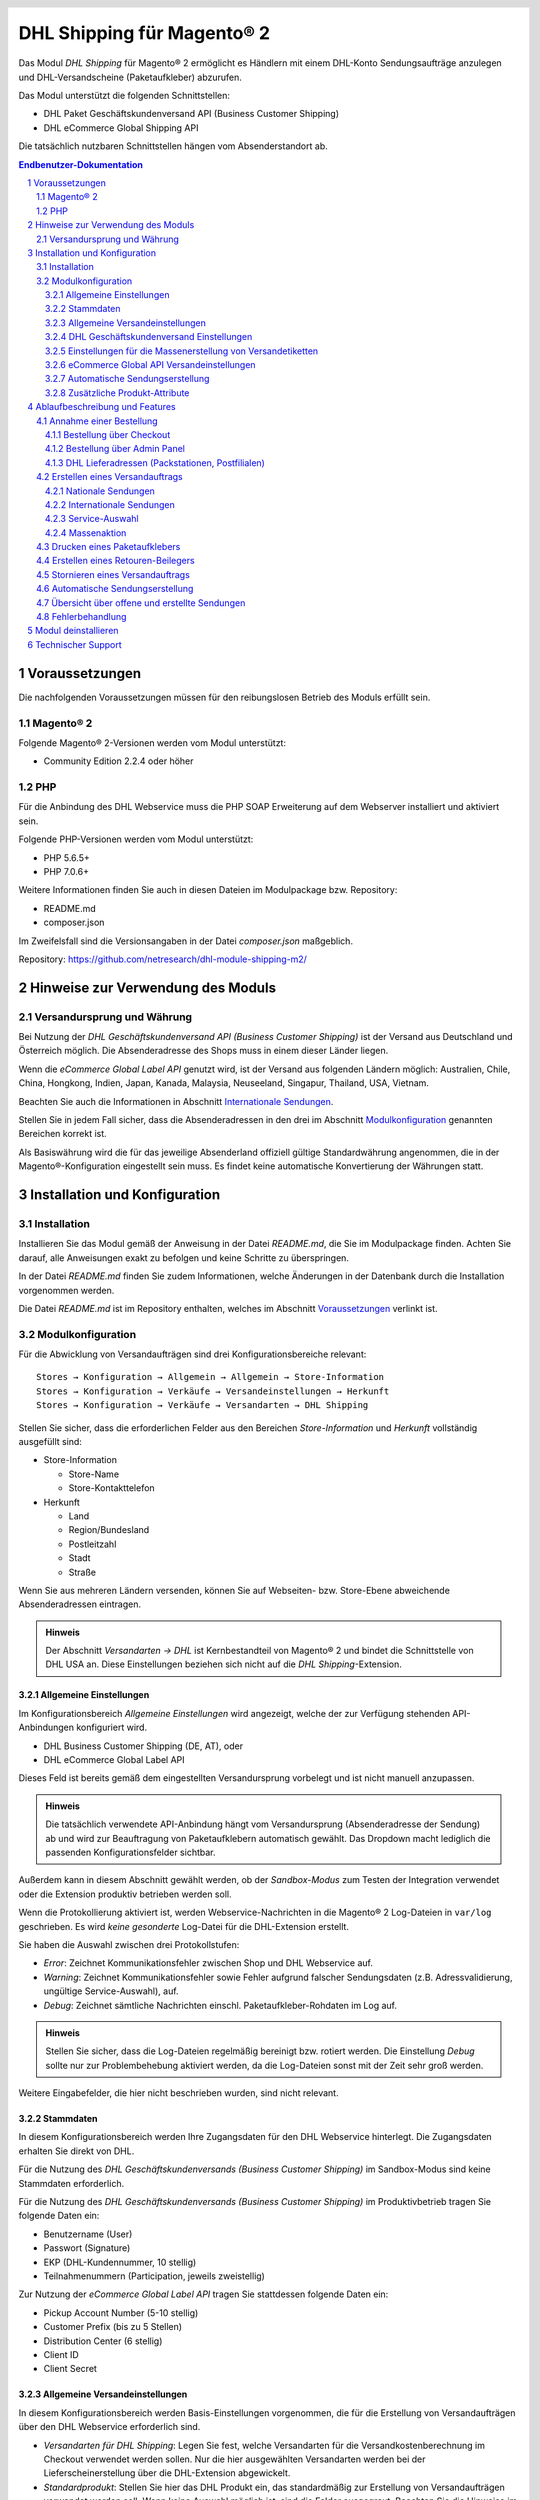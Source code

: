 .. |date| date:: %d/%m/%Y
.. |year| date:: %Y
.. |mage| unicode:: Magento U+00AE
.. |mage2| replace:: |mage| 2

.. footer::
   .. class:: footertable

   +-------------------------+-------------------------+
   | Stand: |date|           | .. class:: rightalign   |
   |                         |                         |
   |                         | ###Page###/###Total###  |
   +-------------------------+-------------------------+

.. header::
   .. image:: images/dhl.jpg
      :width: 4.5cm
      :height: 1.2cm
      :align: right

.. sectnum::

========================
DHL Shipping für |mage2|
========================

Das Modul *DHL Shipping* für |mage2| ermöglicht es Händlern mit einem DHL-Konto
Sendungsaufträge anzulegen und DHL-Versandscheine (Paketaufkleber) abzurufen.

Das Modul unterstützt die folgenden Schnittstellen:

* DHL Paket Geschäftskundenversand API (Business Customer Shipping)
* DHL eCommerce Global Shipping API

Die tatsächlich nutzbaren Schnittstellen hängen vom Absenderstandort ab.

.. raw:: pdf

   PageBreak

.. contents:: Endbenutzer-Dokumentation


Voraussetzungen
===============

Die nachfolgenden Voraussetzungen müssen für den reibungslosen Betrieb des Moduls erfüllt sein.

|mage2|
-------

Folgende |mage2|-Versionen werden vom Modul unterstützt:

- Community Edition 2.2.4 oder höher

PHP
---

Für die Anbindung des DHL Webservice muss die PHP SOAP Erweiterung auf dem
Webserver installiert und aktiviert sein.

Folgende PHP-Versionen werden vom Modul unterstützt:

- PHP 5.6.5+
- PHP 7.0.6+

Weitere Informationen finden Sie auch in diesen Dateien im Modulpackage bzw. Repository:

* README.md
* composer.json

Im Zweifelsfall sind die Versionsangaben in der Datei *composer.json* maßgeblich.

Repository: https://github.com/netresearch/dhl-module-shipping-m2/


Hinweise zur Verwendung des Moduls
==================================

Versandursprung und Währung
---------------------------

Bei Nutzung der *DHL Geschäftskundenversand API (Business Customer Shipping)* ist der
Versand aus Deutschland und Österreich möglich. Die Absenderadresse des Shops muss in
einem dieser Länder liegen.

Wenn die *eCommerce Global Label API* genutzt wird, ist der Versand aus folgenden
Ländern möglich: Australien, Chile, China, Hongkong, Indien, Japan, Kanada,
Malaysia, Neuseeland, Singapur, Thailand, USA, Vietnam.

Beachten Sie auch die Informationen in Abschnitt `Internationale Sendungen`_.

Stellen Sie in jedem Fall sicher, dass die Absenderadressen in den drei im Abschnitt
Modulkonfiguration_ genannten Bereichen korrekt ist.

Als Basiswährung wird die für das jeweilige Absenderland offiziell gültige Standardwährung
angenommen, die in der |mage|-Konfiguration eingestellt sein muss. Es findet keine
automatische Konvertierung der Währungen statt.

.. raw:: pdf

   PageBreak

Installation und Konfiguration
==============================

Installation
------------

Installieren Sie das Modul gemäß der Anweisung in der Datei *README.md*, die Sie im
Modulpackage finden. Achten Sie darauf, alle Anweisungen exakt zu befolgen und keine
Schritte zu überspringen.

In der Datei *README.md* finden Sie zudem Informationen, welche Änderungen in der
Datenbank durch die Installation vorgenommen werden.

Die Datei *README.md* ist im Repository enthalten, welches im Abschnitt
`Voraussetzungen`_ verlinkt ist.

Modulkonfiguration
------------------

Für die Abwicklung von Versandaufträgen sind drei Konfigurationsbereiche relevant:

::

    Stores → Konfiguration → Allgemein → Allgemein → Store-Information
    Stores → Konfiguration → Verkäufe → Versandeinstellungen → Herkunft
    Stores → Konfiguration → Verkäufe → Versandarten → DHL Shipping

Stellen Sie sicher, dass die erforderlichen Felder aus den Bereichen
*Store-Information* und *Herkunft* vollständig ausgefüllt sind:

* Store-Information

  * Store-Name
  * Store-Kontakttelefon
* Herkunft

  * Land
  * Region/Bundesland
  * Postleitzahl
  * Stadt
  * Straße

Wenn Sie aus mehreren Ländern versenden, können Sie auf Webseiten- bzw. Store-Ebene
abweichende Absenderadressen eintragen.

.. admonition:: Hinweis

   Der Abschnitt *Versandarten → DHL* ist Kernbestandteil von |mage2| und bindet
   die Schnittstelle von DHL USA an. Diese Einstellungen beziehen sich nicht auf die
   *DHL Shipping*-Extension.

.. raw:: pdf

   PageBreak

Allgemeine Einstellungen
~~~~~~~~~~~~~~~~~~~~~~~~

Im Konfigurationsbereich *Allgemeine Einstellungen* wird angezeigt, welche der
zur Verfügung stehenden API-Anbindungen konfiguriert wird.

* DHL Business Customer Shipping (DE, AT), oder
* DHL eCommerce Global Label API

Dieses Feld ist bereits gemäß dem eingestellten Versandursprung vorbelegt und
ist nicht manuell anzupassen.

.. admonition:: Hinweis

   Die tatsächlich verwendete API-Anbindung hängt vom Versandursprung
   (Absenderadresse der Sendung) ab und wird zur Beauftragung von
   Paketaufklebern automatisch gewählt. Das Dropdown macht lediglich die
   passenden Konfigurationsfelder sichtbar.

Außerdem kann in diesem Abschnitt gewählt werden, ob der *Sandbox-Modus* zum Testen
der Integration verwendet oder die Extension produktiv betrieben werden soll.

Wenn die Protokollierung aktiviert ist, werden Webservice-Nachrichten in die |mage2|
Log-Dateien in ``var/log`` geschrieben. Es wird *keine gesonderte* Log-Datei für
die DHL-Extension erstellt.

Sie haben die Auswahl zwischen drei Protokollstufen:

- *Error*: Zeichnet Kommunikationsfehler zwischen Shop und DHL Webservice auf.
- *Warning*: Zeichnet Kommunikationsfehler sowie Fehler aufgrund falscher Sendungsdaten
  (z.B. Adressvalidierung, ungültige Service-Auswahl), auf.
- *Debug*: Zeichnet sämtliche Nachrichten einschl. Paketaufkleber-Rohdaten im Log auf.

.. admonition:: Hinweis

   Stellen Sie sicher, dass die Log-Dateien regelmäßig bereinigt bzw. rotiert werden. Die
   Einstellung *Debug* sollte nur zur Problembehebung aktiviert werden, da die Log-Dateien
   sonst mit der Zeit sehr groß werden.

Weitere Eingabefelder, die hier nicht beschrieben wurden, sind nicht relevant.

.. raw:: pdf

   PageBreak

Stammdaten
~~~~~~~~~~

In diesem Konfigurationsbereich werden Ihre Zugangsdaten für den DHL Webservice
hinterlegt. Die Zugangsdaten erhalten Sie direkt von DHL.

Für die Nutzung des *DHL Geschäftskundenversands (Business Customer Shipping)*
im Sandbox-Modus sind keine Stammdaten erforderlich.

Für die Nutzung des *DHL Geschäftskundenversands (Business Customer Shipping)*
im Produktivbetrieb tragen Sie folgende Daten ein:

* Benutzername (User)
* Passwort (Signature)
* EKP (DHL-Kundennummer, 10 stellig)
* Teilnahmenummern (Participation, jeweils zweistellig)

Zur Nutzung der *eCommerce Global Label API* tragen Sie stattdessen folgende Daten ein:

* Pickup Account Number (5-10 stellig)
* Customer Prefix (bis zu 5 Stellen)
* Distribution Center (6 stellig)
* Client ID
* Client Secret

Allgemeine Versandeinstellungen
~~~~~~~~~~~~~~~~~~~~~~~~~~~~~~~

In diesem Konfigurationsbereich werden Basis-Einstellungen vorgenommen, die
für die Erstellung von Versandaufträgen über den DHL Webservice erforderlich sind.

- *Versandarten für DHL Shipping*: Legen Sie fest, welche Versandarten für die
  Versandkostenberechnung im Checkout verwendet werden sollen. Nur die hier ausgewählten
  Versandarten werden bei der Lieferscheinerstellung über die DHL-Extension abgewickelt.
- *Standardprodukt*: Stellen Sie hier das DHL Produkt ein, das standardmäßig zur
  Erstellung von Versandaufträgen verwendet werden soll. Wenn keine Auswahl möglich ist,
  sind die Felder ausgegraut. Beachten Sie die Hinweise im Abschnitt Modulkonfiguration_
  zur Absenderadresse.

.. raw:: pdf

   PageBreak

DHL Geschäftskundenversand Einstellungen
~~~~~~~~~~~~~~~~~~~~~~~~~~~~~~~~~~~~~~~~

Die Einstellungen in diesem Bereich sind speziell bei Nutzung des
*DHL Geschäftskundenversands (Business Customer Shipping)* relevant.

- *Nachnahme-Zahlarten für DHL Shipping*: Legen Sie fest, bei welchen Zahlarten
  es sich um Nachnahme-Zahlarten handelt. Diese Information wird benötigt, um
  bei Bedarf den Nachnahmebetrag an den DHL Webservice zu übertragen und passende
  Nachnahme-Label zu erzeugen.

- Ebenso legen Sie fest, welche Bankdaten für
  Nachnahme-Versandaufträge an DHL übermittelt werden. Der vom Empfänger erhobene
  Nachnahmebetrag wird auf dieses Konto transferiert.

  Beachten Sie, dass die Bankverbindung ggf. auch in Ihrem DHL-Konto hinterlegt werden
  muss. I.d.R. kann dies über das DHL Geschäftskundenportal erledigt werden.

- Weitehin können Sie festlegen, welche Absenderdaten ergänzend
  zur allgemeinen |mage|-Konfiguration an DHL übermittelt werden sollen.

Dieser Abschnitt wird bei Nutzung der *eCommerce Global Label API* nicht angezeigt,
da hier kein Nachnahmeversand möglich ist.

Einstellungen für die Massenerstellung von Versandetiketten
~~~~~~~~~~~~~~~~~~~~~~~~~~~~~~~~~~~~~~~~~~~~~~~~~~~~~~~~~~~

In diesem Konfigurationsbereich legen Sie die Standardwerte für Sendungen fest, die
automatisch (per Cronjob) oder über die Massenaktion_ erstellt werden.

Je nach gewählter API (DHL Business Customer Shipping, eCommerce Global Label API, ...) erscheinen
hier unterschiedliche Eingabemöglichkeiten.

Beachten Sie zudem die Konfiguration von Zollinformationen über die Produkt-Attribute, siehe
Abschnitt `Internationale Sendungen`_.

Weiterhin können in diesem Konfigurationsbereich die Standardwerte für DHL Zusatzleistungen
(Services) eingestellt werden.

- *Nur leitkodierbare Versandaufträge erteilen*: Ist diese Einstellung aktiviert,
  wird DHL nur Sendungen akzeptieren, deren Adressen absolut korrekt sind. Ansonsten
  lehnt DHL die Sendung mit einer Fehlermeldung ab. Wenn diese Einstellung abgeschaltet
  ist, wird DHL versuchen, fehlerhafte Lieferadressen automatisch korrekt zuzuordnen,
  wofür ein Nachkodierungsentgelt erhoben wird. Wenn die Adresse überhaupt nicht
  zugeordnet werden kann, wird die Sendung dennoch abgelehnt.
- *Paketankündigung*: Der Kunde wird per E-Mail von DHL über den Status seiner
  Sendung informiert.
- *Alterssichtprüfung:* Wählen Sie, ob die Versandlabel das Vermerk zur Alterssichtprüfung
  tragen sollen, sowie welches Alter gelten soll. Auswahl:

  * *Nein*: Der Service wird nicht hinzugebucht.
  * *A16*: Mindestalter 16 Jahre.
  * *A18*: Mindestalter 18 Jahre.

- *Retourenbeileger*: Wählen Sie, ob zum Versandauftrag auch ein Retourenbeileger
  erstellt werden soll. Siehe auch `Erstellen eines Retouren-Beilegers`_.
- *Zusatzversicherung:* Wählen Sie, ob für den Versandauftrag eine Zusatzversicherung
  hinzugebucht werden soll.
- *Sperrgut:* Wählen Sie, ob der Service *Sperrgut* hinzugebucht werden soll.

.. raw:: pdf

   PageBreak

eCommerce Global API Versandeinstellungen
~~~~~~~~~~~~~~~~~~~~~~~~~~~~~~~~~~~~~~~~~

Hier können Einstellungen zur Labelgröße, Seitengröße und Seitenlayout vorgenommen werden.

Dieser Abschnitt erscheint nur bei Nutzung der *eCommerce Global Label API*.

Automatische Sendungserstellung
~~~~~~~~~~~~~~~~~~~~~~~~~~~~~~~

Im diesem Konfigurationsbereich legen Sie fest, ob automatisch Lieferscheine erzeugt
und Paketaufkleber abgerufen werden sollen.

Darüber hinaus können Sie bestimmen, welchen Bestell-Status eine Bestellung haben
muss, um während der automatischen Sendungserstellung berücksichtigt zu werden. Hierüber
können Sie steuern, welche Bestellungen von der automatischen Verarbeitung ausgeschlossen
werden sollen.

Außerdem legen Sie hier fest, ob eine E-Mail an den Käufer gesendet werden soll,
wenn der Lieferschein angelegt wurde. Hierbei handelt es sich um die
Versandbestätigung von |mage|, nicht um die Paketankündigung von DHL.

Zusätzliche Produkt-Attribute
~~~~~~~~~~~~~~~~~~~~~~~~~~~~~

Das Modul führt die neuen Produkt-Attribute **Produktbeschreibung** (DHL Export Description)
und **Zolltarifnummer** (Tariff number) ein, welche für internationale Sendungen nutzbar
sind.

Diese Attribute können verwendet werden, um Zollinformationen fest im System zu hinterlegen,
so dass diese nicht bei jeder Sendung von Hand eingetragen werden müssen.

Zu beachten ist die maximale Länge von:
 * 50 Zeichen für die Produktbeschreibung
 * 10 Zeichen für die Zolltarifnummer

Beachten Sie auch die Hinweise im Abschnitt `Internationale Sendungen`_.

.. raw:: pdf

   PageBreak

Ablaufbeschreibung und Features
===============================

Annahme einer Bestellung
------------------------

Im Folgenden wird beschrieben, wie sich die DHL-Extension in den Bestellprozess integriert.

Bestellung über Checkout
~~~~~~~~~~~~~~~~~~~~~~~~

In der Modulkonfiguration_ wurden Versandarten für die Abwicklung der Versandaufträge
und die Erstellung der Paketaufkleber eingestellt. Wählt der Kunde im Checkout-Schritt
*Versandart* eine dieser DHL-Versandarten, kann die Lieferung im Nachgang über DHL
abgewickelt werden.

Im Checkout-Schritt *Zahlungsinformation* werden Nachnahme-Zahlungen automatisch
deaktiviert, falls der Nachnahme-Service für die gewählte Lieferadresse nicht zur
Verfügung steht (siehe *Nachnahme-Zahlarten für DHL Shipping*).

Bestellung über Admin Panel
~~~~~~~~~~~~~~~~~~~~~~~~~~~

Nachnahme-Zahlarten werden ebenso wie im Checkout deaktiviert, falls der
Nachnahme-Service für die gewählte Lieferadresse nicht zur Verfügung steht.

DHL Lieferadressen (Packstationen, Postfilialen)
~~~~~~~~~~~~~~~~~~~~~~~~~~~~~~~~~~~~~~~~~~~~~~~~

Das Modul bietet eine eingeschränkte Unterstüzung von DHL Lieferadressen im Checkout:

* Das Format *Packstation 123* im Feld *Straße* wird erkannt.
* Das Format *Postfiliale 123* im Feld *Straße* wird erkannt.
* Ein numerischer Wert im Feld *Firma* wird als Postnummer erkannt.

.. admonition:: Hinweis

   Für die Übertragung an DHL ist die korrekte Schreibweise der o.g. Angaben entscheidend.

   Siehe auch `Versand an Filialen <https://www.dhl.de/de/privatkunden/pakete-empfangen/an-einem-abholort-empfangen/filiale-empfang.html>`_
   und `Versand an Packstationen <https://www.dhl.de/de/privatkunden/pakete-empfangen/an-einem-abholort-empfangen/packstation-empfang.html>`_.

.. raw:: pdf

   PageBreak

Erstellen eines Versandauftrags
-------------------------------

Im Folgenden Abschnitt wird beschrieben, wie zu einer Bestellung ein Versandauftrag
erstellt und ein Paketaufkleber abgerufen wird.

Nationale Sendungen
~~~~~~~~~~~~~~~~~~~

Öffnen Sie im Admin Panel eine Bestellung, deren Versandart mit dem DHL-Versand
verknüpft ist (siehe `Modulkonfiguration`_, Abschnitt *Versandarten für DHL Shipping*).

Betätigen Sie dann den Button *Versand* im oberen Bereich der Seite.

.. image:: images/de/button_ship.png
   :scale: 75 %

Es öffnet sich die Seite *Neuer Versand für Bestellung*.

Wählen Sie die Checkbox
*Paketaufkleber erstellen* an und betätigen Sie den Button *Lieferschein erstellen…*.

.. image:: images/de/button_submit_shipment.png
   :scale: 75 %

Es öffnet sich nun ein Popup zur Definition der im Paket enthaltenen Artikel. Das im
Abschnitt `Allgemeine Versandeinstellungen`_ eingestellte Standardprodukt ist hier
vorausgewählt.

Betätigen Sie den Button *Artikel hinzufügen*, markieren Sie *alle* Produkte und
bestätigen Sie Ihre Auswahl durch Klick auf *Gewählte Artikel zum Paket hinzufügen*.

Die Angabe der Paketmaße ist optional. Achten Sie auf das korrekte Paketgewicht.

Der Button *OK* im Popup ist nun aktiviert. Bei Betätigung wird ein Versandauftrag
an DHL übermittelt und im Erfolgsfall der resultierende Paketaufkleber abgerufen.

Im Fehlerfall wird eine Meldung am oberen Rand des Popups eingeblendet. Scrollen Sie
wenn nötig im Popup nach oben, falls die Fehlermeldung nicht sofort zu sehen ist.

Die Bestellung kann entsprechend korrigiert werden, siehe auch `Fehlerbehandlung`_.

.. raw:: pdf

   PageBreak

Internationale Sendungen
~~~~~~~~~~~~~~~~~~~~~~~~

Für internationale Sendungen sind unter bestimmten Umständen Zollinformationen notwendig.

Dabei gilt:

* Bei Nutzung des *DHL Geschäftskundenversands (Business Customer Shipping)* müssen für Ziele
  außerhalb der EU mindestens die Zolltarifnummern sowie der Inhaltstyp der Sendung angegeben
  werden.
* Bei Nutzung der *eCommerce Global Label API* müssen für Ziele außerhalb des Ursprungslandes
  mindestens die Zolltarifnummern, die Handelsklauseln und der Inhaltstyp der Sendung angegeben
  werden.

Die **Produktbeschreibung** (DHL Export Description) und **Zolltarifnummer** (Tariff number) werden
aus den gleichnamigen **Produkt-Attributen** übernommen, siehe auch
`Zusätzliche Produkt-Attribute`_. Wenn die Produktbeschreibung nicht gepflegt, ist wird stattdessen
der Produktname hierfür benutzt.

Standardwerte (z.B. Handelsklauseln) können in der Konfiguration des Moduls gesetzt werden.

Alternativ können die Angaben auch von Hand in das Popup zur Sendungserstellung eingegeben werden,
z.B. für Sonderfälle, die von den Standardwerten abweichen.

Gehen Sie ansonsten wie im Abschnitt `Nationale Sendungen`_ beschrieben vor.

.. admonition:: Besonderheit bei konfigurierbaren Produkten

   Bei **konfigurierbaren** Produkten (Configurable products) müssen die o.g. Attribute direkt am
   konfigurierbaren Produkt selbst gepflegt werden, **nicht** an den verknüpften einfachen Produkten
   (Simple products)!

.. raw:: pdf

   PageBreak

Service-Auswahl
~~~~~~~~~~~~~~~

Die für die aktuelle Lieferadresse möglichen Zusatzleistungen werden im Popup eingeblendet.

Die Vorauswahl der Services hängt von den Standardwerten in der allgemeinen
`Modulkonfiguration`_ ab.

.. image:: images/de/merchant_services.png
   :scale: 150 %

.. admonition:: Hinweis

   Dieser Screenshot ist nur ein Beispiel. Es stehen evtl. noch nicht alle hier gezeigten
   Services zur Verfügung.

.. raw:: pdf

   PageBreak

Massenaktion
~~~~~~~~~~~~

Lieferscheine und Paketaufkleber können über die Massenaktion
*Paketaufkleber abrufen* in der Bestellübersicht erzeugt werden:

* Verkäufe → Bestellungen → Massenaktion *Paketaufkleber abrufen*

Dies ermöglicht es, Paketaufkleber ohne zusätzliche Eingaben zu erstellen

* für alle in der Bestellung enthaltenen Artikel
* mit den im Checkout gewählten Zusatzleistungen
* mit den im Bereich *Einstellungen zur Erstellung von Massensendungen* der Modulkonfiguration_
  gewählten Zusatzleistungen.

Bei internationalen Sendungen werden wenn nötig die Zollinformationen aus den Produkt-Attributen
sowie aus den Standardwerten in der Konfiguration verwendet (siehe `Internationale Sendungen`_).

.. admonition:: Hinweis

   Im Dropdown sind zwei ähnliche Einträge zu finden: *Paketaufkleber abrufen* und *Paketaufkleber drucken*.
   Achten Sie darauf, den korrekten Eintrag zu nutzen!

   Die Funktion *Paketaufkleber drucken* ermöglicht lediglich den erneuten Ausdruck **bereits gespeicherter** DHL-Label.

.. raw:: pdf

   PageBreak

Drucken eines Paketaufklebers
-----------------------------

Erfolgreich abgerufene Paketaufkleber können an verschiedenen Stellen im Admin Panel
eingesehen werden:

* Verkäufe → Bestellungen → Massenaktion *Paketaufkleber drucken*
* Verkäufe → Lieferscheine → Massenaktion *Paketaufkleber drucken*
* Detail-Ansicht eines Lieferscheins → Button *Paketaufkleber drucken*

Hierdurch wird keine Übertragung an DHL durchgeführt, sondern lediglich die bereits
vorliegenden Label nochmal ausgegeben. Um die Übertragung auszuführen, nutzen Sie
stattdessen die `Massenaktion`_.

.. admonition:: Hinweis

   Die exakte Bezeichnung der Menüpunkte *Bestellungen* bzw. *Lieferscheine* kann je
   nach installiertem Language Pack leicht abweichen (z.B. *Aufträge* oder *Lieferungen*).
   Das ist aber für die weitere Nutzung unerheblich.

.. raw:: pdf

   PageBreak

Erstellen eines Retouren-Beilegers
----------------------------------

Bei Versand innerhalb Deutschlands, innerhalb Österreichs oder von Österreich
nach Deutschland ist es möglich, gemeinsam mit dem Paketaufkleber einen
Retouren-Beileger zu beauftragen.

Nutzen Sie dafür beim Erstellen des Labels im Popup das Auswahlfeld *Retouren-Beileger*.

Stellen Sie sicher, dass die `Teilnahmenummern`__ für Retouren korrekt konfiguriert sind:

- Retoure DHL Paket (DE → DE)
- Retoure DHL Paket Austria (AT → AT)
- Retoure DHL Paket Connect (AT → DE)

__ `Stammdaten`_

.. raw:: pdf

   PageBreak

Stornieren eines Versandauftrags
--------------------------------

Solange ein Versandauftrag nicht manifestiert ist, kann dieser bei DHL storniert werden.

Sie können den Link *Löschen* in der Box *Versand- und Trackinginformationen* neben der
Sendungsnummer anklicken.

Bei Nutzung des *DHL Geschäftskundenversands (Business Customer Shipping)* wird hierdurch
auch der Auftrag bei DHL storniert.

.. image:: images/de/shipping_and_tracking.png
   :scale: 75 %

.. admonition:: Hinweis zur eCommerce Global Label API

   Bei Nutzung der *eCommerce Global Label API* wird über den oben beschriebenen Weg der
   Auftrag bei DHL *nicht* storniert! Es wird lediglich die Trackingnummer aus |mage| entfernt.

   Zur Stornierung eines *eCommerce Global Label API* Versandauftrags nutzen Sie bitte den
   Ihnen bekannten Zugang über die DHL Website (z.B. das Geschäftskundenportal).

   Wenn lediglich die Trackingnummer aus |mage| entfernt wird, ohne den Auftrag bei
   DHL zu stornieren, wird DHL diesen in Rechnung stellen.

.. raw:: pdf

   PageBreak

Automatische Sendungserstellung
-------------------------------

Der manuelle Prozess zur Erstellung von Versandaufträgen ist insbesondere für
Händler mit hohem Versandvolumen sehr zeitaufwendig und unkomfortabel. Um den
Abruf von Paketaufklebern zu erleichtern, können Sie das Erstellen von
Lieferscheinen und Versandaufträgen automatisieren.

Aktivieren Sie dazu in der Modulkonfiguration_ die automatische Sendungserstellung
und legen Sie fest, welche Zusatzleistungen für alle automatisch erzeugten Versandaufträge
hinzugebucht werden sollen.

.. admonition:: Hinweis

   Die automatische Sendungserstellung erfordert funktionierende |mage| Cron Jobs.

Im Abstand von 15 Minuten werden alle versandbereiten Bestellungen (gemäß den
getroffenen Einstellungen) gesammelt und an DHL übermittelt.

Bei erfolgreicher Übertragung werden die DHL-Label in |mage| gespeichert und die
Lieferscheine erstellt.

Im Fehlerfall sehen Sie die entsprechende Meldung in den Bestellkommentaren.

.. raw:: pdf

   PageBreak

Übersicht über offene und erstellte Sendungen
---------------------------------------------

Unter *Verkäufe → Bestellungen* finden Sie eine Spalte *DHL Label Status*.
Dort wird der aktuelle Zustand Ihrer DHL-Sendungen abgebildet.

.. image:: images/de/label_status.png

Die Symbole haben folgende Bedeutung:

- *DHL-Logo farbig*: Die DHL-Sendung wurde erfolgreich erstellt
- *DHL-Logo ausgegraut*: Die DHL-Sendung wurde noch nicht oder nur teilweise erstellt
- *DHL-Logo durchgestrichen*: Beim Erstellen der DHL-Sendung ist zuletzt ein Fehler aufgetreten

Bei Sendungen, die nicht mit DHL Shipping verarbeitet werden können, wird kein Logo angezeigt.

Über die Funktion *Filter* in der Bestellübersicht lassen sich Bestellungen nach den verschiedenen Labelstati filtern.

.. raw:: pdf

   PageBreak

Fehlerbehandlung
----------------

Während der Übertragung von Versandaufträgen an den DHL Webservice kann es zu
Fehlern bei der Erstellung eines Paketaufklebers kommen. Die Ursache dafür ist
in der Regel eine ungültige Liefer- bzw. Absenderadresse oder eine Fehlkonfiguration.

Bei der manuellen Erstellung von Versandaufträgen werden die vom Webservice
zurückgemeldete Fehlermeldung direkt im Popup angezeigt. Scrollen Sie ggf. im Popup
nach oben, um die Meldung zu sehen.

Wenn die Protokollierung in der Modulkonfiguration_ einschaltet ist, können Sie
fehlerhafte Versandaufträge auch in den Log-Dateien detailliert nachvollziehen.

Fehlerhafte Versandaufträge können wie folgt manuell korrigiert werden:

* Im Popup zur Definition der im Paket enthaltenen Artikel können ungültige
  Angaben korrigiert werden.
* In der Detail-Ansicht der Bestellung oder des Lieferscheins kann die
  Lieferadresse korrigiert werden. Betätigen Sie dazu den Link *Bearbeiten*
  in der Box *Versandadresse*.

  .. image:: images/de/edit_address_link.png
     :scale: 75 %

  Im nun angezeigten Formular können Sie im oberen Bereich die Standard-Felder
  der Lieferadresse bearbeiten und im unteren Bereich die zusätzlichen
  DHL-spezifischen Felder:

  * Straße (ohne Hausnummer)
  * Hausnummer (einzeln)
  * Adresszusatz

.. image:: images/de/edit_address_form.png
   :scale: 75 %

Speichern Sie anschließend die Adresse. Wurde die Fehlerursache behoben, so kann
das manuelle `Erstellen eines Versandauftrags`_ erneut durchgeführt werden.

Wurde ein Versandauftrag über den Webservice erfolgreich erstellt und sollen
dennoch nachträgliche Korrekturen vorgenommen werden, so stornieren Sie den
Versandauftrag wie im Abschnitt `Stornieren eines Versandauftrags`_ beschrieben
und betätigen Sie anschließend den Button *Paketaufkleber erstellen…* in
derselben Box *Versand- und Trackinginformationen*. Es gilt dasselbe Vorgehen
wie im Abschnitt `Erstellen eines Versandauftrags`_ beschrieben.

.. raw:: pdf

   PageBreak

Modul deinstallieren
====================

Befolgen Sie die Anleitung aus der Datei *README.md* im Modulpackage, um das
Modul zu deinstallieren.

Die Datei *README.md* ist im Abschnitt `Voraussetzungen`_ verlinkt.


Technischer Support
===================

Wenn Sie Fragen haben oder auf Probleme stoßen, werfen Sie bitte zuerst einen Blick in das
Support-Portal (FAQ): http://dhl.support.netresearch.de/

Sollte sich das Problem damit nicht beheben lassen, können Sie das Supportteam über das o.g.
Portal oder per Mail unter dhl.support@netresearch.de kontaktieren.
